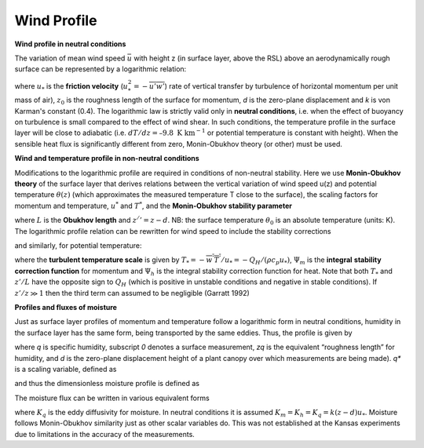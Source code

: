 .. _WP:

Wind Profile
~~~~~~~~~~~~


.. #TODO Links to other relevant materials



**Wind profile in neutral conditions**

The variation of mean wind speed :math:`\bar{u}` with height z (in
surface layer, above the RSL) above an aerodynamically rough surface can
be represented by a logarithmic relation:


.. math::
    :label: uz_ntrl

    \bar{u}(z) = \frac{u_{*}}{k}\ln\left\lbrack \frac{(z - d)}{z_{0}} \right\rbrack


where :math:`u_{*}` is the **friction velocity**
(:math:`u_{*}^{2} = - \overline{u'w'}`) rate of vertical transfer by
turbulence of horizontal momentum per unit mass of air), :math:`z_{0}` is
the roughness length of the surface for momentum, *d* is the zero-plane
displacement and *k* is von Karman's constant (0.4). The logarithmic law
is strictly valid only in **neutral conditions**, i.e. when the effect
of buoyancy on turbulence is small compared to the effect of wind shear.
In such conditions, the temperature profile in the surface layer will be
close to adiabatic (i.e. :math:`dT/dz=–9.8 \textrm{ K km}^{-1}`
or potential temperature is constant with height).
When the sensible heat flux is significantly
different from zero, Monin-Obukhov theory (or other) must be used.

**Wind and temperature profile in non-neutral conditions**


.. #TODO: needs Modifications

Modifications to the logarithmic profile are required in conditions of
non-neutral stability. Here we use **Monin-Obukhov theory** of the surface layer that derives relations between the vertical
variation of wind speed u(z) and potential temperature :math:`\theta(z)` (which
approximates the measured temperature T close to the surface), the
scaling factors for momentum and temperature, :math:`u^*` and :math:`T^*`,
and the **Monin‑Obukhov stability parameter**

.. math::
    :label: zol

    \frac{z'}{L} = - \frac{k\left( z - d \right)\frac{g}{\theta_{0}}\frac{H}{\rho c_{p}}}{u_{*}^{3}}

where :math:`L` is the **Obukhov length** and :math:`z^/’= z - d`. NB: the surface
temperature :math:`\theta_0` is an absolute temperature (units: K). The
logarithmic profile relation can be rewritten for wind speed to include
the stability corrections

.. math::
    :label: uz_crt

    \bar{u}(z) = \frac{u_{*}}{k}\left\lbrack \ln\left( \frac{z - d}{z_{0}} \right) - \Psi_{m}\left( \frac{z - d}{L} \right) + \Psi_{m}\left( \frac{z_{0}}{L} \right) \right\rbrack

and similarly, for potential temperature:

.. math::
    :label: tz_crt

    \bar{\theta}(z) = \theta_{0} + \frac{T_{*}}{k}\left\lbrack \ln\left( \frac{z - d}{z_{h}} \right) - \Psi_{h}\left( \frac{z - d}{L} \right) + \Psi_{h}\left( \frac{z_{h}}{L} \right) \right\rbrack

where the **turbulent temperature scale** is given by
:math:`T_{*} = - \overline{w^{'}T^{'}}/u_{*} = - Q_{H}/(\rho c_{p}u_{*})`,
:math:`\Psi_{m}` is the **integral** **stability correction function** for momentum
and :math:`\Psi_{h}` is the integral stability correction function for heat. Note that
both :math:`T_*` and :math:`z’/L` have the opposite sign to :math:`Q_H` (which is positive in unstable conditions and negative in stable conditions).
If :math:`z'/z \gg 1` then the third term can assumed to be negligible
(Garratt 1992)


**Profiles and fluxes of moisture**


Just as surface layer profiles of momentum and temperature follow a
logarithmic form in neutral conditions, humidity in the surface layer
has the same form, being transported by the same eddies. Thus, the
profile is given by

.. math::
    :label: qz_ntrl

    \overline{q}\left( z \right) - {\overline{q}}_{0} = \frac{q_{*}}{k}\ln\left( \frac{z - d}{z_{q}} \right)

where *q* is specific humidity, subscript *0* denotes a surface
measurement, *z\ q* is the equivalent “roughness length” for humidity,
and *d* is the zero-plane displacement height of a plant canopy over
which measurements are being made). *q\ \** is a scaling variable,
defined as

.. math::
    :label: qstar

    q_{*} = \frac{- \overline{w'q'}}{u_{*}}

and thus the dimensionless moisture profile is defined as

.. math::
    :label: phi_q

    \phi_{q} = \frac{k\left( z - d \right)}{q_{*}}\frac{\partial\overline{q}}{\partial z}.

The moisture flux can be written in various equivalent forms

.. math::
    :label: flux_q

    E = \rho\overline{w'q'} = u_{*}q_{*} = - \rho K_{q}\frac{\partial\overline{q}}{\partial z}

where :math:`K_{q}` is the eddy diffusivity for moisture.
In neutral conditions it is assumed :math:`K_m =K_h =K_q=k(z-d)u_*`.
Moisture follows Monin-Obukhov similarity just as other scalar variables do.
This was not established at the Kansas experiments due to limitations in the accuracy
of the measurements.
